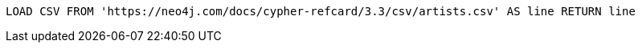 [source,cypher]
----
LOAD CSV FROM 'https://neo4j.com/docs/cypher-refcard/3.3/csv/artists.csv' AS line RETURN line
----
